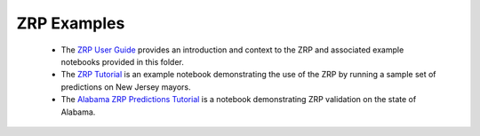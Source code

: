 ZRP Examples
_____________

 * The `ZRP User Guide <./ZRP-User-Guide.ipynb>`_ provides an introduction and context to the ZRP and associated example notebooks provided in this folder. 
 * The `ZRP Tutorial <./ZRP-Tutorial.ipynb>`_ is an example notebook demonstrating the use of the ZRP by running a sample set of predictions on New Jersey mayors. 
 * The `Alabama ZRP Predictions Tutorial <./analysis/Alabama_Case_Study.md>`_ is a notebook demonstrating ZRP validation on the state of Alabama.
